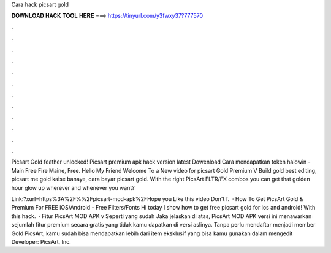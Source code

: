 Cara hack picsart gold



𝐃𝐎𝐖𝐍𝐋𝐎𝐀𝐃 𝐇𝐀𝐂𝐊 𝐓𝐎𝐎𝐋 𝐇𝐄𝐑𝐄 ===> https://tinyurl.com/y3fwxy37?777570



.



.



.



.



.



.



.



.



.



.



.



.

Picsart Gold feather unlocked! Picsart premium apk hack version latest Dowenload Cara mendapatkan token halowin - Main Free Fire Maine, Free. Hello My Friend Welcome To a New video for picsart Gold Premium V Build gold best editing, picsart me gold kaise banaye, cara bayar picsart gold. With the right PicsArt FLTR/FX combos you can get that golden hour glow up wherever and whenever you want?

Link:?xurl=https%3A%2F%%2Fpicsart-mod-apk%2FHope you Like this video Don't f.  · How To Get PicsArt Gold & Premium For FREE iOS/Android - Free Filters/Fonts Hi today I show how to get free picsart gold for ios and android! With this hack.  · Fitur PicsArt MOD APK v Seperti yang sudah Jaka jelaskan di atas, PicsArt MOD APK versi ini menawarkan sejumlah fitur premium secara gratis yang tidak kamu dapatkan di versi aslinya. Tanpa perlu mendaftar menjadi member Gold PicsArt, kamu sudah bisa mendapatkan lebih dari item eksklusif yang bisa kamu gunakan dalam mengedit Developer: PicsArt, Inc.
